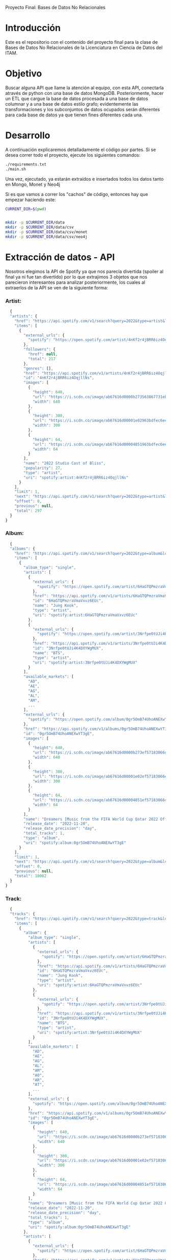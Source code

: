 #+Author: Diana Muñoz @DIANAIMC, Mariano Alcaraz @MarianoAlcarazAguilar, Sebastián Murillo @S-murilloG
# SpotifyAPI_tests
Proyecto Final: Bases de Datos No Relacionales

* Introducción
  Este es el repositorio con el contenido del proyecto final para la clase de Bases de Datos No Relacionales de la Licenciatura en Ciencia de Datos del ITAM. 
  
* Objetivo
  Buscar alguna API que llame la atención al equipo, con esta API, conectarla através de python con una base de datos MongoDB. Posteriormente, hacer un ETL que cargue la base de datos procesada a una base de datos columnar y a una base de datos estilo grafo; evidentemente las transformaciones y los subconjuntos de datos ocupados serán diferentes para cada base de datos ya que tienen fines diferentes cada una.

* Desarrollo
  A continuación explicaremos detalladamente el código por partes. Si se desea correr todo el proyecto, ejecute los siguientes comandos:

#+begin_src sh
./requirements.txt
./main.sh
#+end_src

Una vez, ejecutado, ya estarán extraídos e insertados todos los datos tanto en Mongo, Monet y Neo4j

Si es que vamos a correr los "cachos" de código, entonces hay que empezar haciendo este:

#+begin_src sh
CURRENT_DIR=$(pwd)


mkdir -p $CURRENT_DIR/data
mkdir -p $CURRENT_DIR/data/csv
mkdir -p $CURRENT_DIR/data/csv/monet
mkdir -p $CURRENT_DIR/data/csv/neo4j
#+end_src

* Extracción de datos - API
  Nosotros elegimos la API de Spotify ya que nos parecía divertida (spoiler al final ya ni fue tan divertido) por lo que extrajimos 3 objetos que nos parecieron interesantes para analizar posteriormente, los cuales al extraerlos de la API se ven de la siguiente forma:
*** Artist:
  #+begin_src js
  {
  "artists": {
    "href": "https://api.spotify.com/v1/search?query=2022&type=artist&locale=es-ES%2Ces%3Bq%3D0.9&offset=0&limit=1",
    "items": [
      {
        "external_urls": {
          "spotify": "https://open.spotify.com/artist/4nKf2r4jBRR6iz4OqjllNs"
        },
        "followers": {
          "href": null,
          "total": 217
        },
        "genres": [],
        "href": "https://api.spotify.com/v1/artists/4nKf2r4jBRR6iz4OqjllNs",
        "id": "4nKf2r4jBRR6iz4OqjllNs",
        "images": [
          {
            "height": 640,
            "url": "https://i.scdn.co/image/ab67616d0000b273563867731ebd689ae6cb46ae",
            "width": 640
          },
          {
            "height": 300,
            "url": "https://i.scdn.co/image/ab67616d00001e02963bdfec6eeb8a749d2114bc",
            "width": 300
          },
          {
            "height": 64,
            "url": "https://i.scdn.co/image/ab67616d00004851963bdfec6eeb8a749d2114bc",
            "width": 64
          }
        ],
        "name": "2022 Studio Cast of Bliss",
        "popularity": 27,
        "type": "artist",
        "uri": "spotify:artist:4nKf2r4jBRR6iz4OqjllNs"
      }
    ],
    "limit": 1,
    "next": "https://api.spotify.com/v1/search?query=2022&type=artist&locale=es-ES%2Ces%3Bq%3D0.9&offset=1&limit=1",
    "offset": 0,
    "previous": null,
    "total": 297
  }
}
 #+end_src 

*** Album:
  #+begin_src js
  {
  "albums": {
    "href": "https://api.spotify.com/v1/search?query=2022&type=album&locale=es-ES%2Ces%3Bq%3D0.9&offset=0&limit=1",
    "items": [
      {
        "album_type": "single",
        "artists": [
          {
            "external_urls": {
              "spotify": "https://open.spotify.com/artist/6HaGTQPmzraVmaVxvz6EUc"
            },
            "href": "https://api.spotify.com/v1/artists/6HaGTQPmzraVmaVxvz6EUc",
            "id": "6HaGTQPmzraVmaVxvz6EUc",
            "name": "Jung Kook",
            "type": "artist",
            "uri": "spotify:artist:6HaGTQPmzraVmaVxvz6EUc"
          },
          {
            "external_urls": {
              "spotify": "https://open.spotify.com/artist/3Nrfpe0tUJi4K4DXYWgMUX"
            },
            "href": "https://api.spotify.com/v1/artists/3Nrfpe0tUJi4K4DXYWgMUX",
            "id": "3Nrfpe0tUJi4K4DXYWgMUX",
            "name": "BTS",
            "type": "artist",
            "uri": "spotify:artist:3Nrfpe0tUJi4K4DXYWgMUX"
          }
        ],
        "available_markets": [
          "AD",
          "AE",
          "AG",
          "AL",
          "AM",
          ...
        ],
        "external_urls": {
          "spotify": "https://open.spotify.com/album/0gr5OmB74UhoANEXwYT3gE"
        },
        "href": "https://api.spotify.com/v1/albums/0gr5OmB74UhoANEXwYT3gE",
        "id": "0gr5OmB74UhoANEXwYT3gE",
        "images": [
          {
            "height": 640,
            "url": "https://i.scdn.co/image/ab67616d0000b273ef57183066d6cac0cabb85c6",
            "width": 640
          },
          {
            "height": 300,
            "url": "https://i.scdn.co/image/ab67616d00001e02ef57183066d6cac0cabb85c6",
            "width": 300
          },
          {
            "height": 64,
            "url": "https://i.scdn.co/image/ab67616d00004851ef57183066d6cac0cabb85c6",
            "width": 64
          }
        ],
        "name": "Dreamers [Music from the FIFA World Cup Qatar 2022 Official Soundtrack]",
        "release_date": "2022-11-20",
        "release_date_precision": "day",
        "total_tracks": 1,
        "type": "album",
        "uri": "spotify:album:0gr5OmB74UhoANEXwYT3gE"
      }
    ],
    "limit": 1,
    "next": "https://api.spotify.com/v1/search?query=2022&type=album&locale=es-ES%2Ces%3Bq%3D0.9&offset=1&limit=1",
    "offset": 0,
    "previous": null,
    "total": 10002
  }
}
  #+end_src
  
*** Track:
  #+begin_src js
  {
  "tracks": {
    "href": "https://api.spotify.com/v1/search?query=2022&type=track&locale=es-ES%2Ces%3Bq%3D0.9&offset=0&limit=1",
    "items": [
      {
        "album": {
          "album_type": "single",
          "artists": [
            {
              "external_urls": {
                "spotify": "https://open.spotify.com/artist/6HaGTQPmzraVmaVxvz6EUc"
              },
              "href": "https://api.spotify.com/v1/artists/6HaGTQPmzraVmaVxvz6EUc",
              "id": "6HaGTQPmzraVmaVxvz6EUc",
              "name": "Jung Kook",
              "type": "artist",
              "uri": "spotify:artist:6HaGTQPmzraVmaVxvz6EUc"
            },
            {
              "external_urls": {
                "spotify": "https://open.spotify.com/artist/3Nrfpe0tUJi4K4DXYWgMUX"
              },
              "href": "https://api.spotify.com/v1/artists/3Nrfpe0tUJi4K4DXYWgMUX",
              "id": "3Nrfpe0tUJi4K4DXYWgMUX",
              "name": "BTS",
              "type": "artist",
              "uri": "spotify:artist:3Nrfpe0tUJi4K4DXYWgMUX"
            }
          ],
          "available_markets": [
            "AD",
            "AE",
            "AG",
            "AL",
            "AM",
            "AO",
            "AR",
            "AT",
            ...
          ],
          "external_urls": {
            "spotify": "https://open.spotify.com/album/0gr5OmB74UhoANEXwYT3gE"
          },
          "href": "https://api.spotify.com/v1/albums/0gr5OmB74UhoANEXwYT3gE",
          "id": "0gr5OmB74UhoANEXwYT3gE",
          "images": [
            {
              "height": 640,
              "url": "https://i.scdn.co/image/ab67616d0000b273ef57183066d6cac0cabb85c6",
              "width": 640
            },
            {
              "height": 300,
              "url": "https://i.scdn.co/image/ab67616d00001e02ef57183066d6cac0cabb85c6",
              "width": 300
            },
            {
              "height": 64,
              "url": "https://i.scdn.co/image/ab67616d00004851ef57183066d6cac0cabb85c6",
              "width": 64
            }
          ],
          "name": "Dreamers [Music from the FIFA World Cup Qatar 2022 Official Soundtrack]",
          "release_date": "2022-11-20",
          "release_date_precision": "day",
          "total_tracks": 1,
          "type": "album",
          "uri": "spotify:album:0gr5OmB74UhoANEXwYT3gE"
        },
        "artists": [
          {
            "external_urls": {
              "spotify": "https://open.spotify.com/artist/6HaGTQPmzraVmaVxvz6EUc"
            },
            "href": "https://api.spotify.com/v1/artists/6HaGTQPmzraVmaVxvz6EUc",
            "id": "6HaGTQPmzraVmaVxvz6EUc",
            "name": "Jung Kook",
            "type": "artist",
            "uri": "spotify:artist:6HaGTQPmzraVmaVxvz6EUc"
          },
          {
            "external_urls": {
              "spotify": "https://open.spotify.com/artist/3Nrfpe0tUJi4K4DXYWgMUX"
            },
            "href": "https://api.spotify.com/v1/artists/3Nrfpe0tUJi4K4DXYWgMUX",
            "id": "3Nrfpe0tUJi4K4DXYWgMUX",
            "name": "BTS",
            "type": "artist",
            "uri": "spotify:artist:3Nrfpe0tUJi4K4DXYWgMUX"
          },
          {
            "external_urls": {
              "spotify": "https://open.spotify.com/artist/5C01hDqpEmrmDfUhX9YWsH"
            },
            "href": "https://api.spotify.com/v1/artists/5C01hDqpEmrmDfUhX9YWsH",
            "id": "5C01hDqpEmrmDfUhX9YWsH",
            "name": "FIFA Sound",
            "type": "artist",
            "uri": "spotify:artist:5C01hDqpEmrmDfUhX9YWsH"
          }
        ],
        "available_markets": [
          "AD",
          "AE",
          "AG",
          "AL",
          "AM",
          "AO",
          "AR",
          "AT",
          ...
        ],
        "disc_number": 1,
        "duration_ms": 201391,
        "explicit": false,
        "external_ids": {
          "isrc": "QZNMY2232113"
        },
        "external_urls": {
          "spotify": "https://open.spotify.com/track/1RDvyOk4WtPCtoqciJwVn8"
        },
        "href": "https://api.spotify.com/v1/tracks/1RDvyOk4WtPCtoqciJwVn8",
        "id": "1RDvyOk4WtPCtoqciJwVn8",
        "is_local": false,
        "name": "Dreamers [Music from the FIFA World Cup Qatar 2022 Official Soundtrack]",
        "popularity": 91,
        "preview_url": "https://p.scdn.co/mp3-preview/823c1a9c7d369229606c936174b152479fa92e0f?cid=774b29d4f13844c495f206cafdad9c86",
        "track_number": 1,
        "type": "track",
        "uri": "spotify:track:1RDvyOk4WtPCtoqciJwVn8"
      }
    ],
    "limit": 1,
    "next": "https://api.spotify.com/v1/search?query=2022&type=track&locale=es-ES%2Ces%3Bq%3D0.9&offset=1&limit=1",
    "offset": 0,
    "previous": null,
    "total": 10002
  }
}
  #+end_src
  
 En el siguiente escript nos encargamos de extraer 1000 (si es que hay) elementos de "artists", "albums" y "tracks" durante 5 años, en particular, entre el 2018 y el 2022.
 
*** Para poder extraer los datos tuvimos varias limitantes:
 
*1. Spotify solo nos permite extraer como máximo 50 objetos por request:*

  Iterativamente extraemos 50 objetos hasta llegar al número de objetos que realmente deseamos.
  
*2. De igual forma, solo nos permite extraer hasta 1000 elementos en total por query:*

  Por ello decidimos extraer 1000 elementos por objeto para 5 años distintos (cada año es un query diferente).
  
*3. Para poder hacer el request necesitamos tener una autorización, un token, el cual tienes que generar con un cuenta de Spotify:*

  Generamos credenciales de Spotify a partir de una cuenta de Spotify de un integrante del equipo (para fines del proyecto las credenciales están expuestas, pero una vez que el proyecto sea calificado se removerán). Dichas credenciales nos permiten generar un un token de autenticación por cada ejecución del proyecto. 

*4. Una vez obtenidos los elementos notamos que había repetidos pues Spotify te brinda los artistas de forma aleatoria y al no seguir un orden puede que nos por ejecución más de un elemento.*

 Con la librería iteration_utilities pudimos eliminar fácilmente aquellos elementos repetidos de la lista de jsons.
 
#+begin_src py
import requests
import datetime
import base64
import time

from pymongo import MongoClient
from iteration_utilities import unique_everseen

'''
get_access_token(client_id, client_secret, token_url)
'''
def get_access_token(client_id, client_secret, token_url):
    token_data = {"grant_type": "client_credentials"}
    creds = f"{client_id}:{client_secret}"
    creds_b64 = base64.b64encode(creds.encode())
    token_headers = {"Authorization": f"Basic {creds_b64.decode()}"}

    r = requests.post(token_url, data=token_data, headers=token_headers)
    if r.status_code not in range(200, 299):
        raise Exception("Could not authenticate client.")

    data = r.json()
    now = datetime.datetime.now()
    access_token = data['access_token']
    return access_token

'''
get_data(access_token, lista, limite, year, type)
acces_token: token de acceso a api
lista: lista en la que se desea agregar los datos
limite: offset máximo
year: año del que se desea extraer los datos
type: tipo de dato a extraer (artist, album, track)
'''
def get_data(access_token, lista, limite, year, type):
    offset = 0
    for _ in range(round(limite/50)):
        print('.', end='', flush=True)
        response = requests.get(
         f'https://api.spotify.com/v1/search?q=year%3A{year}&type={type}&limit=50&offset={offset}',
            headers={
                "Authorization": f"Bearer {access_token}",
                'Content-Type': 'application/json'
            }
        )
        json_resp = response.json()
        tipo_aux = f"{type}s"
        if tipo_aux in list(json_resp.keys()):
            current_data = json_resp[tipo_aux]['items']
            lista.extend(current_data)
            offset += 50
        else:
            break
    return lista

client_id = 'af1707ed062448f9aa96ffd1b36737ac'
client_secret = '017e9f625cc149b8b1e11c69bd21ef1d'
token_url = "https://accounts.spotify.com/api/token"

access_token = get_access_token(client_id, client_secret, token_url)

anio_inicio = 2018
anio_fin = 2023

inicio = time.time()

print('Obteniendo artistas…')
artistas = []
for year in range(anio_inicio, anio_fin):
    print(f'\n\tAño {year} ', end='')
    artistas = get_data(access_token, artistas, 1000, year, 'artist')
# Limpiamos los artistas para que no haya repetidos
artistas_final = list(unique_everseen(artistas))
print(f'\nArtistas encontrados previo a limpieza: {len(artistas)}')
print(f'Posterior a limpieza: {len(artistas_final)}')

print('\nObteniendo albums…')
albums = []
for year in range(anio_inicio, anio_fin):
    print(f'\n\tAño {year} ', end='')
    albums = get_data(access_token, albums, 1000, year, 'album')
# Limpiamos los albums para que no haya repetidos
albums_final = list(unique_everseen(albums))
print(f'\nAlbums encontrados previo a limpieza: {len(albums)}')
print(f'Posterior a limpieza: {len(albums_final)}')

print('\nObteniendo tracks…')
tracks = []
for year in range(anio_inicio, anio_fin):
    print(f'\n\tAño {year} ', end='')
    tracks = get_data(access_token, tracks, 1000, year, 'track')
# Limpiamos los tracks para que no haya repetidos
tracks_final = list(unique_everseen(tracks))
print(f'\nTracks encontrados previo a limpieza: {len(tracks)}')
print(f'Posterior a limpieza: {len(tracks_final)}')

fin = time.time()
# print(f"\nEjecución del programa en minutos: {(fin-inicio)/60}")
    #+end_src
    
 Una vez hecho lo anterior, podemos insertar nuestros datos en Mongo.
 
* Transfromación e incersión de datos
** Mongo

#+begin_src py
print('\n-------------------INSERTAMOS DATOS A MONGO----------------------')
# Inicializamos MongoClient
client = MongoClient()
# Indicamos el servidor
client = MongoClient('localhost', 27017)
my_database = client.spotify
my_collection1 = my_database.artists
my_collection2 = my_database.albums
my_collection3 = my_database.tracks
print('Insertamos artistas\n')
my_collection1.insert_many(artistas_final)
print('Insertamos albums\n')
my_collection2.insert_many(albums_final)
print('Insertamos tracks\n')
my_collection3.insert_many(tracks_final)
#+end_src

~Nota:~ Para que este código funcione, debe correrse junto al anterior y asegurarse que el contenedor de Mongo en Docker ya esté funcionando, lo cual el "main.sh" lo hace a través del siguiente script:

#+begin_src sh
# Paramos y eliminamos el contenedor en caso de que ya exista
echo 'Eliminamos el contendedor spotify en caso de que ya exista'
docker stop spotify > /dev/null
docker rm spotify > /dev/null

# Creamos un volumen que se llama spotify-data
echo 'Creamos el volumen y el contenedor spotify'
docker volume create spotify-data > /dev/null
# Creamos el contenedor con el volumen creado y con mongo como imagen 
docker run -d --name spotify -p 27017:27017 --mount source=spotify-data,target=/data mongo > /dev/null

# Iniciamos el contenedor
docker start spotify > /dev/null
sleep 2

# Eliminamos las colecciones en caso de que existan
docker exec -it spotify mongosh --quiet \
--eval 'use spotify' \
--eval 'db.artists.drop()' \
--eval 'db.albums.drop()' \
--eval 'db.tracks.drop()' \
--eval 'db.uw_artists.drop()' \
--eval 'db.uw_albums.drop()' \
--eval 'db.uw_tracks.drop()' \
> /dev/null
#+end_src

*Transformamos los datos*
Una vez insertados los datos, debemos extraer nuevamente los datos correspondientes para insertarlos a una base de datos en Monet y otra en Neo4j, para ello tomamos 2 decisiones clave:

1. Hacer ~unwind~ a "artist" sobre sus géneros, ~unwind~ a "album" y a "track" sobre ~available_markets~ con el fin de análisar los géneros de los artistas y los paises donde las canciones y albumes se encuentran disponibles. Por la naturaleza de dichos objetos, habrán muchísimos elementos repetidos y qué mejor lugar para hacer la analítica que *Monet*
2. Hacer ~unwind~ a "album" y a "track" sobre ~artists_id~ con el fin de análizar las relaciones entre "artists", "albums" y "tracks". Y qué mejor lugar para hacer la analítica de relaciones entre objetos que en *Neo4j*

Para ello, ejecutamos el siguiente script:

#+begin_src sh
# PARA MONET

echo "Unwinds para Monet:"

echo -e "\n\tArtists -> géneros"
# Hacemos el unwind de los artistas sobre los géneros
docker exec -it spotify mongosh --quiet \
--eval 'use spotify' \
--eval 'db.artists.aggregate([{$unwind:"$genres"}, {$project:{_id:0}}, {$out:"uw_artists_mon"}])'

echo -e "\tAlbums -> 'available markets'"
# Hacemos el unwind de albums sobre available_markets
docker exec -it spotify mongosh --quiet \
--eval 'use spotify' \
--eval 'db.albums.aggregate([{$unwind:"$available_markets"}, {$project:{_id:0}}, {$out:"uw_albums_mon"}])'

echo -e "\tTracks -> 'available markets'"
# Hacemos el unwind de tracks sobre available_markets
docker exec -it spotify mongosh --quiet \
--eval 'use spotify' \
--eval 'db.tracks.aggregate([{$unwind:"$available_markets"}, {$project: {_id:0}}, {$out:"uw_tracks_mon"}])'

# ------------------------------------------------------------------------------------------

# PARA NEO4J

echo -e "\nUnwinds para Neo4j"

echo -e "\n\tArtists -> géneros"

# Hacemos el unwind de los artistas sobre los géneros
docker exec -it spotify mongosh --quiet \
--eval 'use spotify' \
--eval 'db.artists.aggregate([{$project:{_id:0}}, {$out:"uw_artists_neo"}])' 

echo -e "\tAlbums ->  artists"
# Hacemos el unwind de albums sobre available_markets
docker exec -it spotify mongosh --quiet \
--eval 'use spotify' \
--eval 'db.albums.aggregate([{$unwind:"$artists"}, {$project:{_id:0}}, {$out:"uw_albums_neo"}])'

echo -e "\tTracks -> artists"
# Hacemos el unwind de tracks sobre available_markets
docker exec -it spotify mongosh --quiet \
--eval 'use spotify' \
--eval 'db.tracks.aggregate([{$unwind:"$artists"}, {$project: {_id:0}}, {$out:"uw_tracks_neo"}])' 
#+end_src

Una vez hechos los ~unwind~ e insertarlos a nuevas colecciones, estas las extraemos como ~.json~ y posteriormente dichos archivos los tranformamos a csv. Nótese que como Mongo está en un contenedor de Docker, debemos sacar dichos archivos de Docker para tener acceso a ellos en nuestra computadora.

#+begin_src sh
# Nota: esto supone que los datos ya están cargados en un docker
WORKING_DIR=$(pwd)
WORKING_DIR=$WORKING_DIR/data

# Encendemos el docker por si no estaba
CONTAINER_NAME='spotify'
# docker start $CONTAINER_NAME

# Corremos el script para generar los datos con unwind
#./scripts/make_unwinds.sh

# Creamos una carpeta en el contenedor para guardar las colecciones que vayamos bajando
docker exec $CONTAINER_NAME mkdir -p data_spotify

# Exportamos los datos de la base de datos a un archivo .json
# Ese archivo sigue dentro de la terminal del contenedor docker
DATA_BASE_NAME='spotify'

echo "Exportamos archivos json para Monet"

COLLECTION_NAME='uw_albums_mon'
OUTPUT_FILE='/data_spotify/albums_mon.json'
docker exec $CONTAINER_NAME mongoexport -d $DATA_BASE_NAME -c $COLLECTION_NAME --out $OUTPUT_FILE > /dev/null
echo -e '\n'

# Extraemos los artistas
COLLECTION_NAME='uw_artists_mon'
OUTPUT_FILE='/data_spotify/artists_mon.json'
docker exec $CONTAINER_NAME mongoexport -d $DATA_BASE_NAME -c $COLLECTION_NAME --out $OUTPUT_FILE > /dev/null
echo -e '\n'

# Extraemos las canciones
COLLECTION_NAME='uw_tracks_mon'
OUTPUT_FILE='/data_spotify/tracks_mon.json'
docker exec $CONTAINER_NAME mongoexport -d $DATA_BASE_NAME -c $COLLECTION_NAME --out $OUTPUT_FILE > /dev/null
echo -e '\n'

echo "Exportamos archivos json para Neo4j"

COLLECTION_NAME='uw_albums_neo'
OUTPUT_FILE='/data_spotify/albums_neo.json'
docker exec $CONTAINER_NAME mongoexport -d $DATA_BASE_NAME -c $COLLECTION_NAME --out $OUTPUT_FILE > /dev/null
echo -e '\n'

# Extraemos los artistas
COLLECTION_NAME='uw_artists_neo'
OUTPUT_FILE='/data_spotify/artists_neo.json'
docker exec $CONTAINER_NAME mongoexport -d $DATA_BASE_NAME -c $COLLECTION_NAME --out $OUTPUT_FILE > /dev/null
echo -e '\n'

# Extraemos las canciones
COLLECTION_NAME='uw_tracks_neo'
OUTPUT_FILE='/data_spotify/tracks_neo.json'
docker exec $CONTAINER_NAME mongoexport -d $DATA_BASE_NAME -c $COLLECTION_NAME --out $OUTPUT_FILE > /dev/null
echo -e '\n'

# Ahora que el archivo está en la terminal del contenedor, tenemos que sacarlo de ahí
# Necesitamos el ID del contenedor
ID_CONTAINER=$(docker ps -aqf "name=$CONTAINER_NAME")
docker cp $ID_CONTAINER:/data_spotify $WORKING_DIR/
#docker exec $ID_CONTAINER cp /data_spotify $WORKING_DIR
#+end_src

Una vez que tenemos los archivos en nuestra máquina, ahora sí podemos transformarlos a csv. En el siguiente script podemos ver que tuvimos que limpiar los nombres de los "artists", "albums" y "tracks" (estuvo horrible porque no podíamos insertarlos a Monet porque habían carcterés especiales que no veíamos, fue un dolor de cabeza mientras no sabíamos cuál era el error)

#+begin_src sh
WORKING_DIR=$(pwd)
WORKING_DIR=$WORKING_DIR/data

echo "Obtenemos archivos csv para Monet"

echo 'followers,genre,artist_id,popularity,namee' > $WORKING_DIR/csv/monet/artists.csv
echo 'available_market,album_id,release_date,total_tracks,namee' > $WORKING_DIR/csv/monet/albums.csv
echo 'album_id,available_market,disc_number,duration_ms,explicit,track_id,popularity,track_number,namee' > $WORKING_DIR/csv/monet/tracks.csv 

echo -e '\n\t- Convirtiendo artistas'
jq -r '[.followers.total, .genres, .id, .popularity, .name] | @csv' $WORKING_DIR/data_spotify/artists_mon.json | awk -F, '{printf "%s,%s,%s,%s,%s\n", $1, $2, $3, $4, $5}' >> $WORKING_DIR/csv/monet/artists.csv
echo -e '\t- Convirtiendo albums'
jq -r '[.available_markets, .id, .release_date, .total_tracks, .name] | @csv' $WORKING_DIR/data_spotify/albums_mon.json | awk -F, '{printf "%s,%s,%s, %s,%s\n", $1, $2, $3, $4, $5}' >> $WORKING_DIR/csv/monet/albums.csv
echo -e '\t- Convirtiendo tracks'
jq -r '[.album.id, .available_markets, .disc_number, .duration_ms, .explicit, .id, .popularity, .track_number, .name] | @csv' $WORKING_DIR/data_spotify/tracks_mon.json | awk -F, '{printf "%s,%s,%s,%s,%s,%s,%s,%s,%s\n", $1, $2, $3, $4, $5, $6, $7, $8, $9}' >> $WORKING_DIR/csv/monet/tracks.csv
 
#Ahora vamos a agregar las comillas de cierre que falten a los nombres de artista, album y track.
#Ademas realizamos la limpieza de los datos de caracteres especiales e indeseados.
#(Esto pasa porque hay artistas, albumes y tracks que tienen comas en su nombre)

#Artists
cat $WORKING_DIR/csv/monet/artists.csv | sed 's/.$//' | sed 's/$/"/' | sed '1s/.$//' | sed "$ d" | sed 's/"//g' | sed 's/\r/\\r/g' | sed 's/\\//g' | sed "s/[#|$|%|*|@|&|'|-|_|¿|?|+|=]//g" | sed 's/[^a-zA-Z0-9, -]//g' > $WORKING_DIR/csv/monet/artists_mon.csv
#Albums
cat $WORKING_DIR/csv/monet/albums.csv | sed 's/.$//' | sed 's/$/"/' | sed '1s/.$//' | sed "$ d" | sed 's/"//g' | sed 's/\r/\\r/g' | sed 's/\\//g' | sed "s/[#|$|%|*|@|&|'|-|_|¿|?|+|=]//g" | sed 's/[^a-zA-Z0-9, -]//g' > $WORKING_DIR/csv/monet/albums_mon.csv
#Tracks
cat $WORKING_DIR/csv/monet/tracks.csv | sed 's/.$//' | sed 's/$/"/' | sed '1s/.$//' | sed "$ d" | sed 's/"//g' | sed 's/\r/\\r/g' | sed 's/\\//g' | sed "s/[#|$|%|*|@|&|'|-|_|¿|?|+|=]//g" | sed 's/[^a-zA-Z0-9, -]//g' > $WORKING_DIR/csv/monet/tracks_mon.csv

#Eliminamos los csv auxiliares
rm $WORKING_DIR/csv/monet/artists.csv
rm $WORKING_DIR/csv/monet/albums.csv
rm $WORKING_DIR/csv/monet/tracks.csv

echo -e "\nObtenemos archivos csv para Neo4j"

echo 'followers,artist_id,popularity,namee' > $WORKING_DIR/csv/neo4j/artists.csv
echo 'artist_id,album_id,release_date,total_tracks,namee' > $WORKING_DIR/csv/neo4j/albums.csv
echo 'album_id,artist_id,disc_number,duration_ms,explicit,track_id,popularity,track_number,namee' > $WORKING_DIR/csv/neo4j/tracks.csv 

echo -e '\n\t- Convirtiendo artistas'
jq -r '[.followers.total, .id, .popularity, .name] | @csv' $WORKING_DIR/data_spotify/artists_neo.json | awk -F, '{printf "%s,%s,%s,%s\n", $1, $2, $3, $4}' >> $WORKING_DIR/csv/neo4j/artists.csv
echo -e '\t- Convirtiendo albums'
jq -r '[.artists.id, .id, .release_date, .total_tracks, .name] | @csv' $WORKING_DIR/data_spotify/albums_neo.json | awk -F, '{printf "%s,%s,%s, %s,%s\n", $1, $2, $3, $4, $5}' >> $WORKING_DIR/csv/neo4j/albums.csv
echo -e '\t- Convirtiendo tracks'
jq -r '[.album.id, .artists.id, .disc_number, .duration_ms, .explicit, .id, .popularity, .track_number, .name] | @csv' $WORKING_DIR/data_spotify/tracks_neo.json | awk -F, '{printf "%s,%s,%s,%s,%s,%s,%s,%s,%s\n", $1, $2, $3, $4, $5, $6, $7, $8, $9}' >> $WORKING_DIR/csv/neo4j/tracks.csv
 
#Ahora vamos a agregar las comillas de cierre que falten a los nombres de artista, album y track.
#Ademas realizamos la limpieza de los datos de caracteres especiales e indeseados.
#(Esto pasa porque hay artistas, albumes y tracks que tienen comas en su nombre)

#Artists
cat $WORKING_DIR/csv/neo4j/artists.csv | sed 's/.$//' | sed 's/$/"/' | sed '1s/.$//' | sed "$ d" | sed 's/"//g' | sed 's/\r/\\r/g' | sed 's/\\//g' | sed "s/[#|$|%|*|@|&|'|-|_|¿|?|+|=]//g" | sed 's/[^a-zA-Z0-9, -]//g' > $WORKING_DIR/csv/neo4j/artists_neo.csv
#Albums
cat $WORKING_DIR/csv/neo4j/albums.csv | sed 's/.$//' | sed 's/$/"/' | sed '1s/.$//' | sed "$ d" | sed 's/"//g' | sed 's/\r/\\r/g' | sed 's/\\//g' | sed "s/[#|$|%|*|@|&|'|-|_|¿|?|+|=]//g" | sed 's/[^a-zA-Z0-9, -]//g' > $WORKING_DIR/csv/neo4j/albums_neo.csv
#Tracks
cat $WORKING_DIR/csv/neo4j/tracks.csv | sed 's/.$//' | sed 's/$/"/' | sed '1s/.$//' | sed "$ d" | sed 's/"//g' | sed 's/\r/\\r/g' | sed 's/\\//g' | sed "s/[#|$|%|*|@|&|'|-|_|¿|?|+|=]//g" | sed 's/[^a-zA-Z0-9, -]//g' > $WORKING_DIR/csv/neo4j/tracks_neo.csv

#Eliminamos los csv auxiliares
rm $WORKING_DIR/csv/neo4j/artists.csv
rm $WORKING_DIR/csv/neo4j/albums.csv
rm $WORKING_DIR/csv/neo4j/tracks.csv
#+end_src

Ahora sí ya estamos listos para insertar los datos a Monet y Neo4j :D
** MONET
** NEO4J

* Queries analíticas
